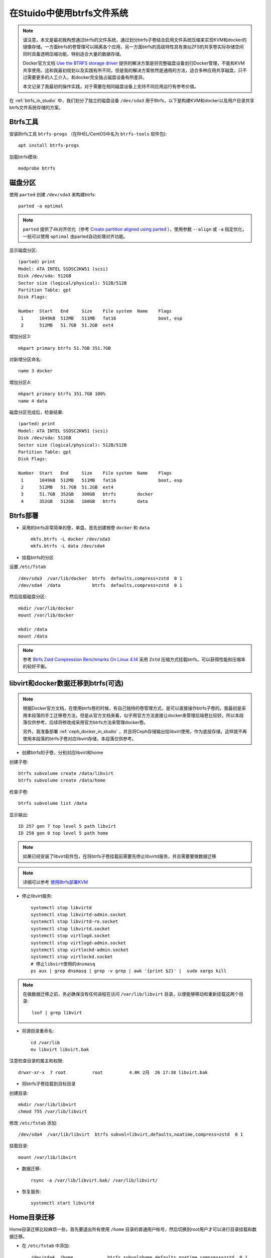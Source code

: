 .. _using_btrfs_in_studio:

==============================
在Stuido中使用btrfs文件系统
==============================

.. note::

   请注意，本文是最初我构想通过btrfs的文件系统，通过划分btrfs子卷结合启用文件系统压缩来实现KVM和docker的镜像存储。一方面btrfs的卷管理可以隔离各个应用，另一方面btrfs的高级特性具有类似ZFS的共享卷实际存储空间同时具备透明压缩功能，特别适合大量的数据存储。

   Docker官方文档 `Use the BTRFS storage driver <https://docs.docker.com/storage/storagedriver/btrfs-driver/>`_ 提供的解决方案是将完整磁盘设备划归Docker管理，不能和KVM共享使用。这和我最初规划以及实践有所不同，但是我的解决方案依然是通用的方法，适合多种应用共享磁盘，只不过需要更多的人工介入，和docker完全独占磁盘设备有所差异。

   本文记录了我最初的操作实践，对于需要在相同磁盘设备上支持不同应用运行有参考价值。

在 :ref:`btrfs_in_studio` 中，我们划分了独立的磁盘设备 ``/dev/sda3`` 用于Btrfs，以下是构建KVM和docker以及用户目录共享btrfs文件系统存储的方案。

Btrfs工具
=============

安装Btrfs工具 ``btrfs-progs`` （在RHEL/CentOS中名为 ``btrfs-tools`` 软件包)::

   apt install btrfs-progs

加载btrfs模块::

   modprobe btrfs

磁盘分区
=============

使用 ``parted`` 创建 ``/dev/sda3`` 来构建btrfs::

   parted -a optimal

.. note::

   ``parted`` 提供了4k对齐优化（参考 `Create partition aligned using parted <https://unix.stackexchange.com/questions/38164/create-partition-aligned-using-parted>`_ ），使用参数 ``--align`` 或 ``-a`` 指定优化，一般可以使用 ``optimal`` 由parted自动处理对齐功能。

显示磁盘分区::

   (parted) print
   Model: ATA INTEL SSDSC2KW51 (scsi)
   Disk /dev/sda: 512GB
   Sector size (logical/physical): 512B/512B
   Partition Table: gpt
   Disk Flags: 
   
   Number  Start   End     Size    File system  Name    Flags
    1      1049kB  512MB   511MB   fat16                boot, esp
    2      512MB   51.7GB  51.2GB  ext4

增加分区3::

   mkpart primary btrfs 51.7GB 351.7GB

对新增分区命名::

   name 3 docker

增加分区4::

   mkpart primary btrfs 351.7GB 100%
   name 4 data

磁盘分区完成后，检查结果::

   (parted) print
   Model: ATA INTEL SSDSC2KW51 (scsi)
   Disk /dev/sda: 512GB
   Sector size (logical/physical): 512B/512B
   Partition Table: gpt
   Disk Flags: 
   
   Number  Start   End     Size    File system  Name    Flags
    1      1049kB  512MB   511MB   fat16                boot, esp
    2      512MB   51.7GB  51.2GB  ext4
    3      51.7GB  352GB   300GB   btrfs        docker
    4      352GB   512GB   160GB   btrfs        data


Btrfs部署
================

- 采用的btrfs非常简单的卷，单盘。首先创建根卷 ``docker`` 和 ``data``  ::

   mkfs.btrfs -L docker /dev/sda3
   mkfs.btrfs -L data /dev/sda4

- 挂载btrfs的分区

设置 ``/etc/fstab`` ::

   /dev/sda3  /var/lib/docker  btrfs  defaults,compress=zstd  0 1
   /dev/sda4  /data            btrfs  defaults,compress=zstd  0 1

然后挂载磁盘分区::

   mkdir /var/lib/docker
   mount /var/lib/docker

   mkdir /data
   mount /data

.. note::

   参考 `Btrfs Zstd Compression Benchmarks On Linux 4.14 <https://www.phoronix.com/scan.php?page=article&item=btrfs-zstd-compress&num=4>`_ 采用 ``Zstd`` 压缩方式挂载btrfs，可以获得性能和压缩率的较好平衡。

libvirt和docker数据迁移到btrfs(可选)
=======================================

.. note::

   根据Docker官方文档，在使用btrfs卷的时候，有自己独特的卷管理方式，是可以直接操作btrfs子卷的。我最初是采用本段落的手工迁移卷方法，但是从官方文档来看，似乎用官方方法直接让docker来管理后端卷比较好。所以本段落仅供参考，后续将修改成采用官方btrfs方法来管理docker卷。

   另外，我准备部署 :ref:`ceph_docker_in_studio` ，并且将Ceph存储输出给libvirt使用，作为底层存储，这样就不再使用本段落的btrfs子卷对应libvirt存储，本段落仅供参考。

- 创建btrfs的子卷，分别对应libvirt和home

创建子卷::

   btrfs subvolume create /data/libvirt
   btrfs subvolume create /data/home

检查子卷::

   btrfs subvolume list /data

显示输出::

   ID 257 gen 7 top level 5 path libvirt
   ID 258 gen 8 top level 5 path home

.. note::

   如果已经安装了libvirt软件包，在将btrfs子卷挂载前需要先停止libvirtd服务，并且需要要做数据迁移

.. note::

   详细可以参考 `使用Btrfs部署KVM <https://github.com/huataihuang/cloud-atlas-draft/blob/master/virtual/kvm/startup/in_action/deploy_kvm_using_btrfs.md>`_

- 停止libvirt服务::

   systemctl stop libvirtd
   systemctl stop libvirtd-admin.socket
   systemctl stop libvirtd-ro.socket
   systemctl stop libvirtd.socket
   systemctl stop virtlogd.socket
   systemctl stop virtlogd-admin.socket
   systemctl stop virtlockd-admin.socket
   systemctl stop virtlockd.socket
   # 停止libvirt使用的dnsmasq
   ps aux | grep dnsmasq | grep -v grep | awk '{print $2}' |  sudo xargs kill

.. note::

   在做数据迁移之前，务必确保没有任何进程在访问 ``/var/lib/libvirt`` 目录，以便能够移动和重新挂载这两个目录::

      lsof | grep libvirt

- 将源目录重命名::

   cd /var/lib
   mv libvirt libvirt.bak

注意检查目录的属主和权限::

   drwxr-xr-x  7 root          root          4.0K 2月  26 17:38 libvirt.bak

- 将btrfs子卷挂载到目标目录

创建目录::

   mkdir /var/lib/libvirt
   chmod 755 /var/lib/libvirt

修改 ``/etc/fstab``  添加::

   /dev/sda4  /var/lib/libvirt  btrfs subvol=libvirt,defaults,noatime,compress=zstd  0 1

挂载目录::

   mount /var/lib/libvirt

- 数据迁移::

   rsync -a /var/lib/libvirt.bak/ /var/lib/libvirt/

- 恢复服务::

   systemctl start libvirtd

Home目录迁移
==============

Home目录迁移比较麻烦一些，首先要退出所有使用 ``/home`` 目录的普通用户帐号，然后切换到root用户才可以进行目录挂载和数据迁移。

- 在 ``/etc/fstab`` 中添加::

   /dev/sda4  /home             btrfs subvol=home,defaults,noatime,compress=zstd  0 1

- 退出所有普通用户帐号，切换到root用户执行以下命令::

   mv /home /home.bak
   mkdir /home
   mount /home
   rsync -a /home.bak/ /home/

.. note::

   按照上述操作步骤，完整的 ``/etc/fstab`` 内容如下::

      /dev/sda3    /data    btrfs    defaults,compress=zstd   0    1
      /dev/sda3    /var/lib/libvirt   btrfs  subvol=libvirt,defaults,noatime   0   1
      /dev/sda3    /var/lib/docker    btrfs  subvol=docker,defaults,noatime    0   1

   最后挂载的 btrfs 文件系统内容如下::

      /dev/sda3       186G   17M  185G   1% /data
      /dev/sda3       186G   17M  185G   1% /var/lib/libvirt
      /dev/sda3       186G   17M  185G   1% /var/lib/docker

   可以看到btrfs的最大特点：存储容量是一个完整的"池"被各个存储卷共享，所以不需要担心某些卷预分配过多或锅烧。



.. note::

   可以重启一次操作系统验证是否都工作正常。

其他btrfs卷(可选)
===================

由于常用的用户目录会存储较多的文件，也可以考虑迁移到btrfs中。这里把 ``/home`` 目录迁移

- 创建btrfs子卷home::

   btrfs subvolume create /data/home

检查创建的子卷::

   btrfs subvolume list /data

- 将 ``/home`` 目录重命名成 ``/home.bak`` ::

    mv /home /home.bak

- 修改 ``/etc/fstab`` 添加::

   /dev/sda3    /home              btrfs  subvol=home,defaults,noatime      0   1

- 创建并挂载 ``/home`` 目录::

   mkdir /home
   mount /home

- 同步和恢复 ``/home`` 目录内容::

   rsync -a /home.bak/ /home/

参考
==========

- `ArchLinux Parted <https://wiki.archlinux.org/index.php/Parted>`_
- `ArchLinux Btrfs <https://wiki.archlinux.org/index.php/btrfs>`_
- `Create partition aligned using parted <https://unix.stackexchange.com/questions/38164/create-partition-aligned-using-parted>`_
